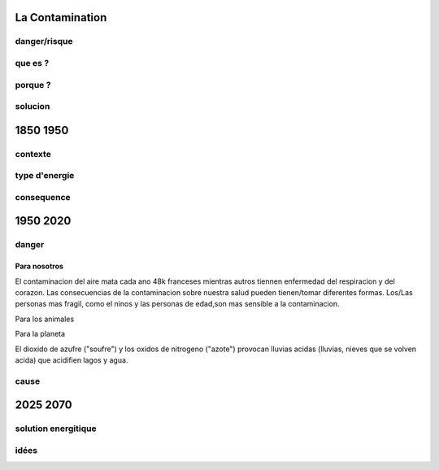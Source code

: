 La Contamination
==================

danger/risque
-------------



que es ?
--------

porque ?
--------

solucion
--------

1850 1950
=========

contexte
---------

type d'energie
--------------

consequence
-----------

1950 2020
=========

danger
------

Para nosotros
~~~~~~~~~~~~~~

El contaminacion del aire mata cada ano 48k franceses mientras autros tiennen
enfermedad del respiracion y del corazon.
Las consecuencias de la contaminacion sobre nuestra salud pueden tienen/tomar
diferentes formas. Los/Las personas mas fragil, como el ninos y las personas de
edad,son mas sensible a la contaminacion.

Para los animales

Para la planeta

El dioxido de azufre ("soufre") y los oxidos de nitrogeno ("azote") provocan
lluvias acidas (lluvias, nieves que se volven acida) que acidifien lagos y
agua.

cause
-----

2025 2070
=========

solution energitique
--------------------

idées
------




.. :w|!clear; make clean html
.. :nohlsearch
